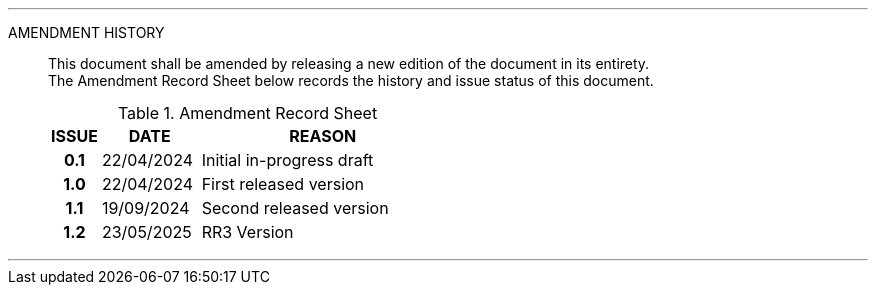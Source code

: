 
'''

AMENDMENT HISTORY::
This document shall be amended by releasing a new edition of the document in its entirety. +
The Amendment Record Sheet below records the history and issue status of this document.
+
.Amendment Record Sheet
[cols="^1h,^2,<5"]
|===
| ISSUE | DATE | REASON

| 0.1 | 22/04/2024 | Initial in-progress draft
| 1.0 | 22/04/2024 | First released version
| 1.1 | 19/09/2024 | Second released version
| 1.2 | 23/05/2025 | RR3 Version
|===

'''
